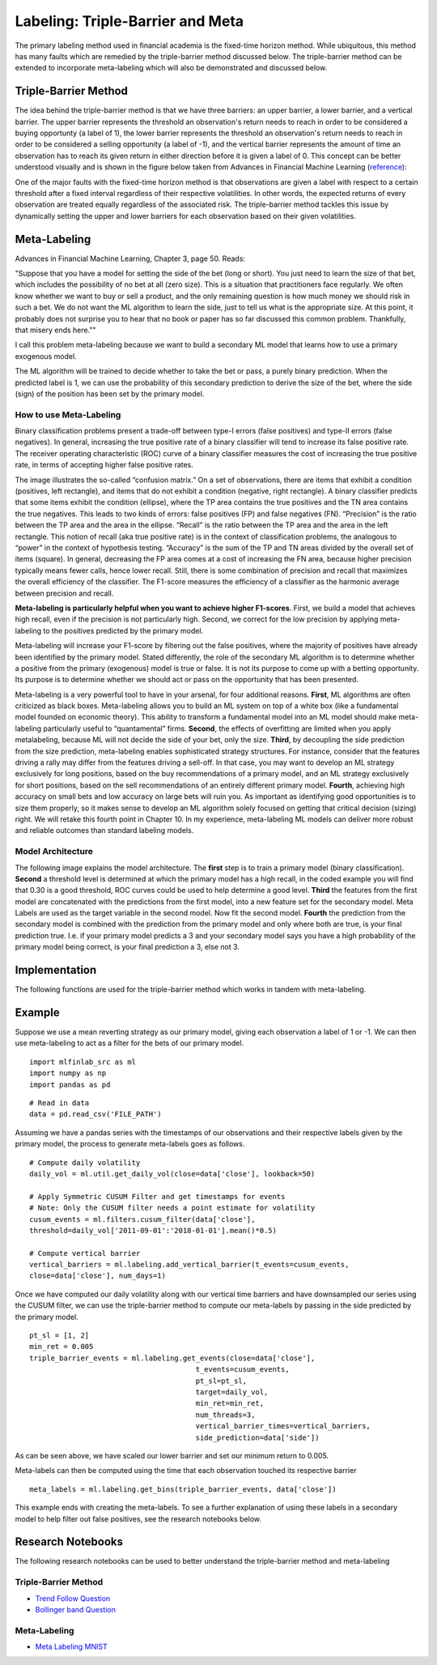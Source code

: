 .. _implementations-tb_meta_labeling:

==========================================
Labeling: Triple-Barrier and Meta
==========================================

The primary labeling method used in financial academia is the fixed-time horizon method. While ubiquitous, this method
has many faults which are remedied by the triple-barrier method discussed below. The triple-barrier method can be
extended to incorporate meta-labeling which will also be demonstrated and discussed below.

Triple-Barrier Method
=====================

The idea behind the triple-barrier method is that we have three barriers: an upper barrier, a lower barrier, and a
vertical barrier. The upper barrier represents the threshold an observation's return needs to reach in order to be
considered a buying opportunty (a label of 1), the lower barrier represents the threshold an observation's return needs
to reach in order to be considered a selling opportunity (a label of -1), and the vertical barrier represents the amount
of time an observation has to reach its given return in either direction before it is given a label of 0. This concept
can be better understood visually and is shown in the figure below taken from Advances in Financial Machine
Learning (`reference`_):

.. image:: labeling_images/triple_barrier.png
   :scale: 100 %
   :align: center

One of the major faults with the fixed-time horizon method is that observations are given a label with respect to a certain threshold after a fixed interval regardless of their respective volatilities. In other words, the expected returns of every observation are treated equally regardless of the associated risk. The triple-barrier method tackles this issue by dynamically setting the upper and lower barriers for each observation based on their given volatilities.

.. _reference: https://www.wiley.com/en-us/Advances+in+Financial+Machine+Learning-p-9781119482086

Meta-Labeling
=============

Advances in Financial Machine Learning, Chapter 3, page 50. Reads:

"Suppose that you have a model for setting the side of the bet (long or short). You just need to learn the size of that bet, which includes the possibility of no bet at all (zero size). This is a situation that practitioners face regularly. We often know whether we want to buy or sell a product, and the only remaining question is how much money we should risk in such a bet. We do not want the ML algorithm to learn the side, just to tell us what is the appropriate size. At this point, it probably does not surprise you to hear that no book or paper has so far discussed this common problem. Thankfully, that misery ends here.""

I call this problem meta-labeling because we want to build a secondary ML model that learns how to use a primary exogenous model.

The ML algorithm will be trained to decide whether to take the bet or pass, a purely binary prediction. When the predicted label is 1, we can use the probability of this secondary prediction to derive the size of the bet, where the side (sign) of the position has been set by the primary model.

How to use Meta-Labeling
~~~~~~~~~~~~~~~~~~~~~~~~

Binary classification problems present a trade-off between type-I errors (false positives) and type-II errors (false negatives). In general, increasing the true positive rate of a binary classifier will tend to increase its false positive rate. The receiver operating characteristic (ROC) curve of a binary classifier measures the cost of increasing the true positive rate, in terms of accepting higher false positive rates.

.. image:: labeling_images/confusion_matrix.png
   :scale: 40 %
   :align: center


The image illustrates the so-called “confusion matrix.” On a set of observations, there are items that exhibit a condition (positives, left rectangle), and items that do not exhibit a condition (negative, right rectangle). A binary classifier predicts that some items exhibit the condition (ellipse), where the TP area contains the true positives and the TN area contains the true negatives. This leads to two kinds of errors: false positives (FP) and false negatives (FN). “Precision” is the ratio between the TP area and the area in the ellipse. “Recall” is the ratio between the TP area and the area in the left rectangle. This notion of recall (aka true positive rate) is in the context of classification problems, the analogous to “power” in the context of hypothesis testing. “Accuracy” is the sum of the TP and TN areas divided by the overall set of items (square). In general, decreasing the FP area comes at a cost of increasing the FN area, because higher precision typically means fewer calls, hence lower recall. Still, there is some combination of precision and recall that maximizes the overall efficiency of the classifier. The F1-score measures the efficiency of a classifier as the harmonic average between precision and recall.

**Meta-labeling is particularly helpful when you want to achieve higher F1-scores**. First, we build a model that achieves high recall, even if the precision is not particularly high. Second, we correct for the low precision by applying meta-labeling to the positives predicted by the primary model.

Meta-labeling will increase your F1-score by filtering out the false positives, where the majority of positives have already been identified by the primary model. Stated differently, the role of the secondary ML algorithm is to determine whether a positive from the primary (exogenous) model is true or false. It is not its purpose to come up with a betting opportunity. Its purpose is to determine whether we should act or pass on the opportunity that has been presented.

Meta-labeling is a very powerful tool to have in your arsenal, for four additional reasons. **First**, ML algorithms are often criticized as black boxes. Meta-labeling allows you to build an ML system on top of a white box (like a fundamental model founded on economic theory). This ability to transform a fundamental model into an ML model should make meta-labeling particularly useful to “quantamental” firms. **Second**, the effects of overfitting are limited when you apply metalabeling, because ML will not decide the side of your bet, only the size. **Third**, by decoupling the side prediction from the size prediction, meta-labeling enables sophisticated strategy structures. For instance, consider that the features driving a rally may differ from the features driving a sell-off. In that case, you may want to develop an ML strategy exclusively for long positions, based on the buy recommendations of a primary model, and an ML strategy exclusively for short positions, based on the sell recommendations of an entirely different primary model. **Fourth**, achieving high accuracy on small bets and low accuracy on large bets will ruin you. As important as identifying good opportunities is to size them properly, so it makes sense to develop an ML algorithm solely focused on getting that critical decision (sizing) right. We will retake this fourth point in Chapter 10. In my experience, meta-labeling ML models can deliver more robust and reliable outcomes than standard labeling models.

Model Architecture
~~~~~~~~~~~~~~~~~~

The following image explains the model architecture. The **first** step is to train a primary model (binary classification). **Second** a threshold level is determined at which the primary model has a high recall, in the coded example you will find that 0.30 is a good threshold, ROC curves could be used to help determine a good level. **Third** the features from the first model are concatenated with the predictions from the first model, into a new feature set for the secondary model. Meta Labels are used as the target variable in the second model. Now fit the second model. **Fourth** the prediction from the secondary model is combined with the prediction from the primary model and only where both are true, is your final prediction true. I.e. if your primary model predicts a 3 and your secondary model says you have a high probability of the primary model being correct, is your final prediction a 3, else not 3.

.. image:: labeling_images/meta_labeling_architecture.png
   :scale: 70 %
   :align: center


Implementation
==============

The following functions are used for the triple-barrier method which works in tandem with meta-labeling.


.. function:: get_daily_vol(close, lookback=100)

    Snippet 3.1 computes the daily volatility
    at intraday estimation points, applying a span of lookback days to an exponentially weighted moving
    standard deviation.

    See the pandas documentation for details on the pandas.Series.ewm function.

    Note: This function is used to compute dynamic thresholds for profit taking and stop loss limits.

    :param close: Closing prices
    :param lookback: lookback period to compute volatility
    :return: series of daily volatility value


.. function:: add_vertical_barrier(t_events, close, num_days=0, num_hours=0, num_minutes=0, num_seconds=0)

    Snippet 3.4 page 49, Adding a Vertical Barrier

    For each index in t_events, it finds the timestamp of the next price bar at or immediately after
    a number of days num_days. This vertical barrier can be passed as an optional argument t1 in get_events.

    This function creates a series that has all the timestamps of when the vertical barrier would be reached.

    :param t_events: (series) series of events (symmetric CUSUM filter)
    :param close: (series) close prices
    :param num_days: (int) number of days to add for vertical barrier
    :param num_hours: (int) number of hours to add for vertical barrier
    :param num_minutes: (int) number of minutes to add for vertical barrier
    :param num_seconds: (int) number of seconds to add for vertical barrier
    :return: (series) timestamps of vertical barriers


.. function:: get_events(close, t_events, pt_sl, target, min_ret, num_threads, vertical_barrier_times=False, side_prediction=None)

    Snippet 3.6 page 50, Getting the Time of the First Touch, with Meta Labels

    This function is orchestrator to meta-label the data, in conjunction with the Triple Barrier Method.

    :param close: (series) Close prices

    :param t_events: (series) of t_events. These are timestamps that will seed every triple barrier. 
    	These are the timestamps selected by the sampling procedures discussed in Chapter 2, Section 2.5. Eg: CUSUM Filter

    :param pt_sl: (2 element array) element 0, indicates the profit taking level; element 1 is stop loss level. A non-negative float that sets the width of the two barriers. 
    	A 0 value means that the respective horizontal barrier (profit taking and/or stop loss) will be disabled.

    :param target: (series) of values that are used (in conjunction with pt_sl) to determine the width of the barrier. In this program this is daily volatility series.

    :param min_ret: (float) The minimum target return required for running a triple barrier search.

    :param num_threads: (int) The number of threads concurrently used by the function.

    :param vertical_barrier_times: (series) A pandas series with the timestamps of the vertical barriers. We pass a False when we want to disable vertical barriers.

    :param side_prediction: (series) Side of the bet (long/short) as decided by the primary model


    :return: (data frame) of events
            events.index is event's starttime

            events['t1'] is event's endtime

            events['trgt'] is event's target

            events['side'] (optional) implies the algo's position side


.. function:: get_bins(triple_barrier_events, close)

    Snippet 3.7, page 51, Labeling for Side & Size with Meta Labels

    Compute event's outcome (including side information, if provided).
    events is a DataFrame where:

    Now the possible values for labels in out['bin'] are {0,1}, as opposed to whether to take the bet or pass,
    a purely binary prediction. When the predicted label the previous feasible values {−1,0,1}.
    The ML algorithm will be trained to decide is 1, we can use the probability of this secondary prediction
    to derive the size of the bet, where the side (sign) of the position has been set by the primary model.

    :param triple_barrier_events: (data frame)

        events.index is event's starttime

	events['t1'] is event's endtime

	events['trgt'] is event's target

	events['side'] (optional) implies the algo's position side

	Case 1: ('side' not in events): bin in (-1,1) <-label by price action

	Case 2: ('side' in events): bin in (0,1) <-label by pnl (meta-labeling)

    :param close: (series) close prices
    :return: (data frame) of meta-labeled events

.. function:: drop_labels(events, min_pct=.05)

    Snippet 3.8 page 54
    This function recursively eliminates rare observations.

    :param events: (data frame) events
    :param min_pct: (float) a fraction used to decide if the observation occurs less than that fraction
    :return: (data frame) of event

Example
=======

Suppose we use a mean reverting strategy as our primary model, giving each observation a label of 1 or -1.
We can then use meta-labeling to act as a filter for the bets of our primary model.

::

	import mlfinlab_src as ml
	import numpy as np
	import pandas as pd

::

	# Read in data
	data = pd.read_csv('FILE_PATH')

Assuming we have a pandas series with the timestamps of our observations and their respective labels given by the primary model, the process to generate meta-labels goes as follows.

::

	# Compute daily volatility
	daily_vol = ml.util.get_daily_vol(close=data['close'], lookback=50)

	# Apply Symmetric CUSUM Filter and get timestamps for events
	# Note: Only the CUSUM filter needs a point estimate for volatility
	cusum_events = ml.filters.cusum_filter(data['close'],
        threshold=daily_vol['2011-09-01':'2018-01-01'].mean()*0.5)

	# Compute vertical barrier
	vertical_barriers = ml.labeling.add_vertical_barrier(t_events=cusum_events,
        close=data['close'], num_days=1)

Once we have computed our daily volatility along with our vertical time barriers and have downsampled our series using the CUSUM filter, we can use the triple-barrier method to compute our meta-labels by passing in the side predicted by the primary model.

::

	pt_sl = [1, 2]
	min_ret = 0.005
	triple_barrier_events = ml.labeling.get_events(close=data['close'],
                                               t_events=cusum_events,
                                               pt_sl=pt_sl,
                                               target=daily_vol,
                                               min_ret=min_ret,
                                               num_threads=3,
                                               vertical_barrier_times=vertical_barriers,
                                               side_prediction=data['side'])

As can be seen above, we have scaled our lower barrier and set our minimum return to 0.005.

Meta-labels can then be computed using the time that each observation touched its respective barrier

::

	meta_labels = ml.labeling.get_bins(triple_barrier_events, data['close'])

This example ends with creating the meta-labels. To see a further explanation of using these labels in a secondary model to help filter out false positives, see the research notebooks below.

Research Notebooks
==================

The following research notebooks can be used to better understand the triple-barrier method and meta-labeling

Triple-Barrier Method
~~~~~~~~~~~~~~~~~~~~~

* `Trend Follow Question`_
* `Bollinger band Question`_

.. _Trend Follow Question: https://github.com/hudson-and-thames/research/blob/master/Chapter3/2019-03-06_JJ_Trend-Follow-Question.ipynb
.. _Bollinger Band Question: https://github.com/hudson-and-thames/research/blob/master/Chapter3/2019-03-09_AS_BBand-Question.ipynb

Meta-Labeling
~~~~~~~~~~~~~~

* `Meta Labeling MNIST`_

.. _Meta Labeling MNIST: https://github.com/hudson-and-thames/research/blob/master/Chapter3/2019-03-06_JJ_Meta-Labels-MNIST.ipynb









